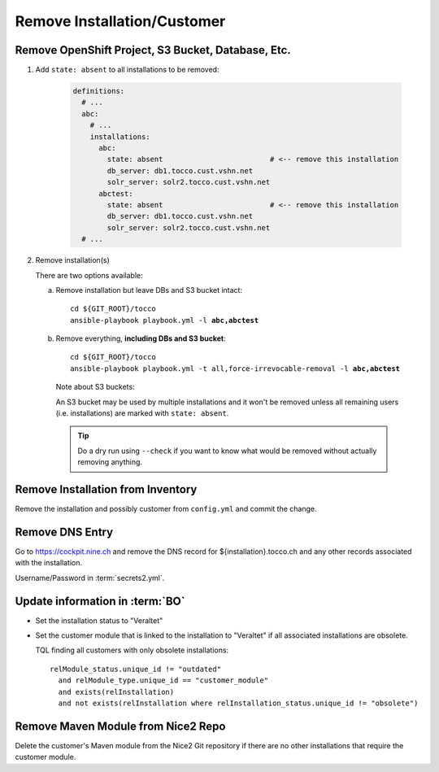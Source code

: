 Remove Installation/Customer
============================

Remove OpenShift Project, S3 Bucket, Database, Etc.
---------------------------------------------------

#. Add ``state: absent`` to all installations to be removed:

    .. code-block:: yaml

       definitions:
         # ...
         abc:
           # ...
           installations:
             abc:
               state: absent                         # <-- remove this installation
               db_server: db1.tocco.cust.vshn.net
               solr_server: solr2.tocco.cust.vshn.net
             abctest:
               state: absent                         # <-- remove this installation
               db_server: db1.tocco.cust.vshn.net
               solr_server: solr2.tocco.cust.vshn.net
         # ...

#. Remove installation(s)

   There are two options available:

   a) Remove installation but leave DBs and S3 bucket intact:

      .. parsed-literal::

           cd ${GIT_ROOT}/tocco
           ansible-playbook playbook.yml -l **abc,abctest**

   b) Remove everything, **including DBs and S3 bucket**:

      .. parsed-literal::

           cd ${GIT_ROOT}/tocco
           ansible-playbook playbook.yml -t all,force-irrevocable-removal -l **abc,abctest**

    Note about S3 buckets:

    An S3 bucket may be used by multiple installations and it won't be removed unless
    all remaining users (i.e. installations) are marked with ``state: absent``.

    .. tip::

        Do a dry run using ``--check`` if you want to know what would be removed without
        actually removing anything.


Remove Installation from Inventory
----------------------------------

Remove the installation and possibly customer from ``config.yml`` and commit the change.


Remove DNS Entry
----------------

Go to https://cockpit.nine.ch and remove the DNS record for ${installation}.tocco.ch
and any other records associated with the installation.

Username/Password in :term:`secrets2.yml`.


Update information in :term:`BO`
--------------------------------

* Set the installation status to "Veraltet"
* Set the customer module that is linked to the installation to "Veraltet" if all
  associated installations are obsolete.

  TQL finding all customers with only obsolete installations::

      relModule_status.unique_id != "outdated"
        and relModule_type.unique_id == "customer_module"
        and exists(relInstallation)
        and not exists(relInstallation where relInstallation_status.unique_id != "obsolete")


Remove Maven Module from Nice2 Repo
-----------------------------------

Delete the customer's Maven module from the Nice2 Git repository if there are no other
installations that require the customer module.

